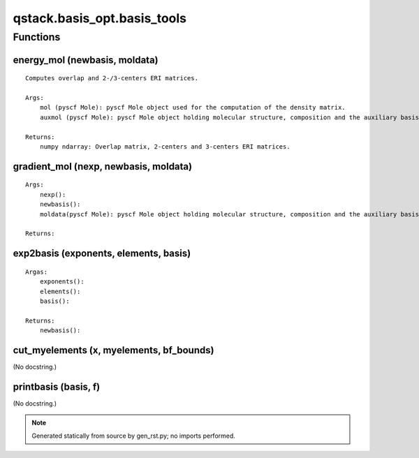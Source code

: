 qstack.basis\_opt.basis\_tools
==============================

Functions
---------

energy\_mol (newbasis, moldata)
~~~~~~~~~~~~~~~~~~~~~~~~~~~~~~~

::

    Computes overlap and 2-/3-centers ERI matrices.

    Args:
        mol (pyscf Mole): pyscf Mole object used for the computation of the density matrix.
        auxmol (pyscf Mole): pyscf Mole object holding molecular structure, composition and the auxiliary basis set.

    Returns:
        numpy ndarray: Overlap matrix, 2-centers and 3-centers ERI matrices.

gradient\_mol (nexp, newbasis, moldata)
~~~~~~~~~~~~~~~~~~~~~~~~~~~~~~~~~~~~~~~

::

    Args:
        nexp():
        newbasis():
        moldata(pyscf Mole): pyscf Mole object holding molecular structure, composition and the auxiliary basis set

    Returns:

exp2basis (exponents, elements, basis)
~~~~~~~~~~~~~~~~~~~~~~~~~~~~~~~~~~~~~~

::

    Argas:
        exponents():
        elements():
        basis():

    Returns:
        newbasis():

cut\_myelements (x, myelements, bf\_bounds)
~~~~~~~~~~~~~~~~~~~~~~~~~~~~~~~~~~~~~~~~~~~

(No docstring.)

printbasis (basis, f)
~~~~~~~~~~~~~~~~~~~~~

(No docstring.)

.. note::
   Generated statically from source by gen_rst.py; no imports performed.
